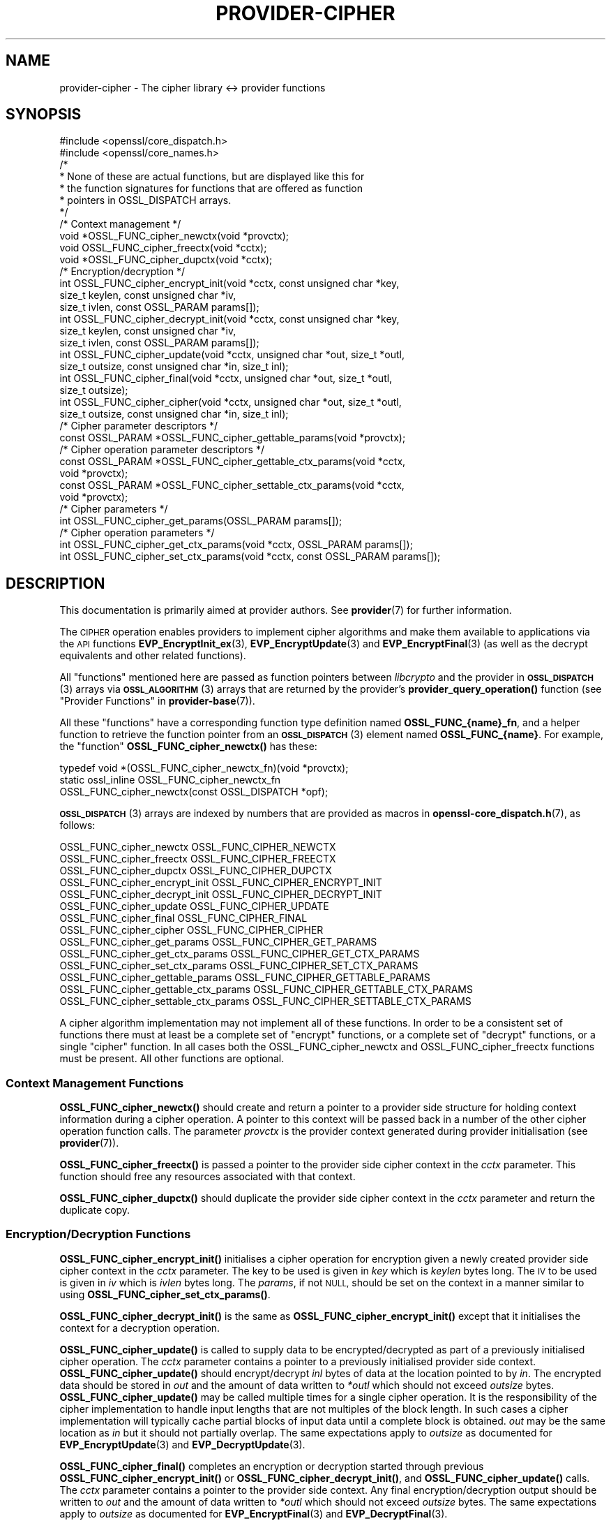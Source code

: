 .\" Automatically generated by Pod::Man 4.11 (Pod::Simple 3.35)
.\"
.\" Standard preamble:
.\" ========================================================================
.de Sp \" Vertical space (when we can't use .PP)
.if t .sp .5v
.if n .sp
..
.de Vb \" Begin verbatim text
.ft CW
.nf
.ne \\$1
..
.de Ve \" End verbatim text
.ft R
.fi
..
.\" Set up some character translations and predefined strings.  \*(-- will
.\" give an unbreakable dash, \*(PI will give pi, \*(L" will give a left
.\" double quote, and \*(R" will give a right double quote.  \*(C+ will
.\" give a nicer C++.  Capital omega is used to do unbreakable dashes and
.\" therefore won't be available.  \*(C` and \*(C' expand to `' in nroff,
.\" nothing in troff, for use with C<>.
.tr \(*W-
.ds C+ C\v'-.1v'\h'-1p'\s-2+\h'-1p'+\s0\v'.1v'\h'-1p'
.ie n \{\
.    ds -- \(*W-
.    ds PI pi
.    if (\n(.H=4u)&(1m=24u) .ds -- \(*W\h'-12u'\(*W\h'-12u'-\" diablo 10 pitch
.    if (\n(.H=4u)&(1m=20u) .ds -- \(*W\h'-12u'\(*W\h'-8u'-\"  diablo 12 pitch
.    ds L" ""
.    ds R" ""
.    ds C` ""
.    ds C' ""
'br\}
.el\{\
.    ds -- \|\(em\|
.    ds PI \(*p
.    ds L" ``
.    ds R" ''
.    ds C`
.    ds C'
'br\}
.\"
.\" Escape single quotes in literal strings from groff's Unicode transform.
.ie \n(.g .ds Aq \(aq
.el       .ds Aq '
.\"
.\" If the F register is >0, we'll generate index entries on stderr for
.\" titles (.TH), headers (.SH), subsections (.SS), items (.Ip), and index
.\" entries marked with X<> in POD.  Of course, you'll have to process the
.\" output yourself in some meaningful fashion.
.\"
.\" Avoid warning from groff about undefined register 'F'.
.de IX
..
.nr rF 0
.if \n(.g .if rF .nr rF 1
.if (\n(rF:(\n(.g==0)) \{\
.    if \nF \{\
.        de IX
.        tm Index:\\$1\t\\n%\t"\\$2"
..
.        if !\nF==2 \{\
.            nr % 0
.            nr F 2
.        \}
.    \}
.\}
.rr rF
.\"
.\" Accent mark definitions (@(#)ms.acc 1.5 88/02/08 SMI; from UCB 4.2).
.\" Fear.  Run.  Save yourself.  No user-serviceable parts.
.    \" fudge factors for nroff and troff
.if n \{\
.    ds #H 0
.    ds #V .8m
.    ds #F .3m
.    ds #[ \f1
.    ds #] \fP
.\}
.if t \{\
.    ds #H ((1u-(\\\\n(.fu%2u))*.13m)
.    ds #V .6m
.    ds #F 0
.    ds #[ \&
.    ds #] \&
.\}
.    \" simple accents for nroff and troff
.if n \{\
.    ds ' \&
.    ds ` \&
.    ds ^ \&
.    ds , \&
.    ds ~ ~
.    ds /
.\}
.if t \{\
.    ds ' \\k:\h'-(\\n(.wu*8/10-\*(#H)'\'\h"|\\n:u"
.    ds ` \\k:\h'-(\\n(.wu*8/10-\*(#H)'\`\h'|\\n:u'
.    ds ^ \\k:\h'-(\\n(.wu*10/11-\*(#H)'^\h'|\\n:u'
.    ds , \\k:\h'-(\\n(.wu*8/10)',\h'|\\n:u'
.    ds ~ \\k:\h'-(\\n(.wu-\*(#H-.1m)'~\h'|\\n:u'
.    ds / \\k:\h'-(\\n(.wu*8/10-\*(#H)'\z\(sl\h'|\\n:u'
.\}
.    \" troff and (daisy-wheel) nroff accents
.ds : \\k:\h'-(\\n(.wu*8/10-\*(#H+.1m+\*(#F)'\v'-\*(#V'\z.\h'.2m+\*(#F'.\h'|\\n:u'\v'\*(#V'
.ds 8 \h'\*(#H'\(*b\h'-\*(#H'
.ds o \\k:\h'-(\\n(.wu+\w'\(de'u-\*(#H)/2u'\v'-.3n'\*(#[\z\(de\v'.3n'\h'|\\n:u'\*(#]
.ds d- \h'\*(#H'\(pd\h'-\w'~'u'\v'-.25m'\f2\(hy\fP\v'.25m'\h'-\*(#H'
.ds D- D\\k:\h'-\w'D'u'\v'-.11m'\z\(hy\v'.11m'\h'|\\n:u'
.ds th \*(#[\v'.3m'\s+1I\s-1\v'-.3m'\h'-(\w'I'u*2/3)'\s-1o\s+1\*(#]
.ds Th \*(#[\s+2I\s-2\h'-\w'I'u*3/5'\v'-.3m'o\v'.3m'\*(#]
.ds ae a\h'-(\w'a'u*4/10)'e
.ds Ae A\h'-(\w'A'u*4/10)'E
.    \" corrections for vroff
.if v .ds ~ \\k:\h'-(\\n(.wu*9/10-\*(#H)'\s-2\u~\d\s+2\h'|\\n:u'
.if v .ds ^ \\k:\h'-(\\n(.wu*10/11-\*(#H)'\v'-.4m'^\v'.4m'\h'|\\n:u'
.    \" for low resolution devices (crt and lpr)
.if \n(.H>23 .if \n(.V>19 \
\{\
.    ds : e
.    ds 8 ss
.    ds o a
.    ds d- d\h'-1'\(ga
.    ds D- D\h'-1'\(hy
.    ds th \o'bp'
.    ds Th \o'LP'
.    ds ae ae
.    ds Ae AE
.\}
.rm #[ #] #H #V #F C
.\" ========================================================================
.\"
.IX Title "PROVIDER-CIPHER 7ossl"
.TH PROVIDER-CIPHER 7ossl "2023-02-07" "3.0.8" "OpenSSL"
.\" For nroff, turn off justification.  Always turn off hyphenation; it makes
.\" way too many mistakes in technical documents.
.if n .ad l
.nh
.SH "NAME"
provider\-cipher \- The cipher library <\-> provider functions
.SH "SYNOPSIS"
.IX Header "SYNOPSIS"
.Vb 2
\& #include <openssl/core_dispatch.h>
\& #include <openssl/core_names.h>
\&
\& /*
\&  * None of these are actual functions, but are displayed like this for
\&  * the function signatures for functions that are offered as function
\&  * pointers in OSSL_DISPATCH arrays.
\&  */
\&
\& /* Context management */
\& void *OSSL_FUNC_cipher_newctx(void *provctx);
\& void OSSL_FUNC_cipher_freectx(void *cctx);
\& void *OSSL_FUNC_cipher_dupctx(void *cctx);
\&
\& /* Encryption/decryption */
\& int OSSL_FUNC_cipher_encrypt_init(void *cctx, const unsigned char *key,
\&                                   size_t keylen, const unsigned char *iv,
\&                                   size_t ivlen, const OSSL_PARAM params[]);
\& int OSSL_FUNC_cipher_decrypt_init(void *cctx, const unsigned char *key,
\&                                   size_t keylen, const unsigned char *iv,
\&                                   size_t ivlen, const OSSL_PARAM params[]);
\& int OSSL_FUNC_cipher_update(void *cctx, unsigned char *out, size_t *outl,
\&                             size_t outsize, const unsigned char *in, size_t inl);
\& int OSSL_FUNC_cipher_final(void *cctx, unsigned char *out, size_t *outl,
\&                            size_t outsize);
\& int OSSL_FUNC_cipher_cipher(void *cctx, unsigned char *out, size_t *outl,
\&                             size_t outsize, const unsigned char *in, size_t inl);
\&
\& /* Cipher parameter descriptors */
\& const OSSL_PARAM *OSSL_FUNC_cipher_gettable_params(void *provctx);
\&
\& /* Cipher operation parameter descriptors */
\& const OSSL_PARAM *OSSL_FUNC_cipher_gettable_ctx_params(void *cctx,
\&                                                        void *provctx);
\& const OSSL_PARAM *OSSL_FUNC_cipher_settable_ctx_params(void *cctx,
\&                                                        void *provctx);
\&
\& /* Cipher parameters */
\& int OSSL_FUNC_cipher_get_params(OSSL_PARAM params[]);
\&
\& /* Cipher operation parameters */
\& int OSSL_FUNC_cipher_get_ctx_params(void *cctx, OSSL_PARAM params[]);
\& int OSSL_FUNC_cipher_set_ctx_params(void *cctx, const OSSL_PARAM params[]);
.Ve
.SH "DESCRIPTION"
.IX Header "DESCRIPTION"
This documentation is primarily aimed at provider authors. See \fBprovider\fR\|(7)
for further information.
.PP
The \s-1CIPHER\s0 operation enables providers to implement cipher algorithms and make
them available to applications via the \s-1API\s0 functions \fBEVP_EncryptInit_ex\fR\|(3),
\&\fBEVP_EncryptUpdate\fR\|(3) and \fBEVP_EncryptFinal\fR\|(3) (as well as the decrypt
equivalents and other related functions).
.PP
All \*(L"functions\*(R" mentioned here are passed as function pointers between
\&\fIlibcrypto\fR and the provider in \s-1\fBOSSL_DISPATCH\s0\fR\|(3) arrays via
\&\s-1\fBOSSL_ALGORITHM\s0\fR\|(3) arrays that are returned by the provider's
\&\fBprovider_query_operation()\fR function
(see \*(L"Provider Functions\*(R" in \fBprovider\-base\fR\|(7)).
.PP
All these \*(L"functions\*(R" have a corresponding function type definition
named \fBOSSL_FUNC_{name}_fn\fR, and a helper function to retrieve the
function pointer from an \s-1\fBOSSL_DISPATCH\s0\fR\|(3) element named
\&\fBOSSL_FUNC_{name}\fR.
For example, the \*(L"function\*(R" \fBOSSL_FUNC_cipher_newctx()\fR has these:
.PP
.Vb 3
\& typedef void *(OSSL_FUNC_cipher_newctx_fn)(void *provctx);
\& static ossl_inline OSSL_FUNC_cipher_newctx_fn
\&     OSSL_FUNC_cipher_newctx(const OSSL_DISPATCH *opf);
.Ve
.PP
\&\s-1\fBOSSL_DISPATCH\s0\fR\|(3) arrays are indexed by numbers that are provided as
macros in \fBopenssl\-core_dispatch.h\fR\|(7), as follows:
.PP
.Vb 3
\& OSSL_FUNC_cipher_newctx               OSSL_FUNC_CIPHER_NEWCTX
\& OSSL_FUNC_cipher_freectx              OSSL_FUNC_CIPHER_FREECTX
\& OSSL_FUNC_cipher_dupctx               OSSL_FUNC_CIPHER_DUPCTX
\&
\& OSSL_FUNC_cipher_encrypt_init         OSSL_FUNC_CIPHER_ENCRYPT_INIT
\& OSSL_FUNC_cipher_decrypt_init         OSSL_FUNC_CIPHER_DECRYPT_INIT
\& OSSL_FUNC_cipher_update               OSSL_FUNC_CIPHER_UPDATE
\& OSSL_FUNC_cipher_final                OSSL_FUNC_CIPHER_FINAL
\& OSSL_FUNC_cipher_cipher               OSSL_FUNC_CIPHER_CIPHER
\&
\& OSSL_FUNC_cipher_get_params           OSSL_FUNC_CIPHER_GET_PARAMS
\& OSSL_FUNC_cipher_get_ctx_params       OSSL_FUNC_CIPHER_GET_CTX_PARAMS
\& OSSL_FUNC_cipher_set_ctx_params       OSSL_FUNC_CIPHER_SET_CTX_PARAMS
\&
\& OSSL_FUNC_cipher_gettable_params      OSSL_FUNC_CIPHER_GETTABLE_PARAMS
\& OSSL_FUNC_cipher_gettable_ctx_params  OSSL_FUNC_CIPHER_GETTABLE_CTX_PARAMS
\& OSSL_FUNC_cipher_settable_ctx_params  OSSL_FUNC_CIPHER_SETTABLE_CTX_PARAMS
.Ve
.PP
A cipher algorithm implementation may not implement all of these functions.
In order to be a consistent set of functions there must at least be a complete
set of \*(L"encrypt\*(R" functions, or a complete set of \*(L"decrypt\*(R" functions, or a
single \*(L"cipher\*(R" function.
In all cases both the OSSL_FUNC_cipher_newctx and OSSL_FUNC_cipher_freectx functions must be
present.
All other functions are optional.
.SS "Context Management Functions"
.IX Subsection "Context Management Functions"
\&\fBOSSL_FUNC_cipher_newctx()\fR should create and return a pointer to a provider side
structure for holding context information during a cipher operation.
A pointer to this context will be passed back in a number of the other cipher
operation function calls.
The parameter \fIprovctx\fR is the provider context generated during provider
initialisation (see \fBprovider\fR\|(7)).
.PP
\&\fBOSSL_FUNC_cipher_freectx()\fR is passed a pointer to the provider side cipher context in
the \fIcctx\fR parameter.
This function should free any resources associated with that context.
.PP
\&\fBOSSL_FUNC_cipher_dupctx()\fR should duplicate the provider side cipher context in the
\&\fIcctx\fR parameter and return the duplicate copy.
.SS "Encryption/Decryption Functions"
.IX Subsection "Encryption/Decryption Functions"
\&\fBOSSL_FUNC_cipher_encrypt_init()\fR initialises a cipher operation for encryption given a
newly created provider side cipher context in the \fIcctx\fR parameter.
The key to be used is given in \fIkey\fR which is \fIkeylen\fR bytes long.
The \s-1IV\s0 to be used is given in \fIiv\fR which is \fIivlen\fR bytes long.
The \fIparams\fR, if not \s-1NULL,\s0 should be set on the context in a manner similar to
using \fBOSSL_FUNC_cipher_set_ctx_params()\fR.
.PP
\&\fBOSSL_FUNC_cipher_decrypt_init()\fR is the same as \fBOSSL_FUNC_cipher_encrypt_init()\fR except that it
initialises the context for a decryption operation.
.PP
\&\fBOSSL_FUNC_cipher_update()\fR is called to supply data to be encrypted/decrypted as part of
a previously initialised cipher operation.
The \fIcctx\fR parameter contains a pointer to a previously initialised provider
side context.
\&\fBOSSL_FUNC_cipher_update()\fR should encrypt/decrypt \fIinl\fR bytes of data at the location
pointed to by \fIin\fR.
The encrypted data should be stored in \fIout\fR and the amount of data written to
\&\fI*outl\fR which should not exceed \fIoutsize\fR bytes.
\&\fBOSSL_FUNC_cipher_update()\fR may be called multiple times for a single cipher operation.
It is the responsibility of the cipher implementation to handle input lengths
that are not multiples of the block length.
In such cases a cipher implementation will typically cache partial blocks of
input data until a complete block is obtained.
\&\fIout\fR may be the same location as \fIin\fR but it should not partially overlap.
The same expectations apply to \fIoutsize\fR as documented for
\&\fBEVP_EncryptUpdate\fR\|(3) and \fBEVP_DecryptUpdate\fR\|(3).
.PP
\&\fBOSSL_FUNC_cipher_final()\fR completes an encryption or decryption started through previous
\&\fBOSSL_FUNC_cipher_encrypt_init()\fR or \fBOSSL_FUNC_cipher_decrypt_init()\fR, and \fBOSSL_FUNC_cipher_update()\fR
calls.
The \fIcctx\fR parameter contains a pointer to the provider side context.
Any final encryption/decryption output should be written to \fIout\fR and the
amount of data written to \fI*outl\fR which should not exceed \fIoutsize\fR bytes.
The same expectations apply to \fIoutsize\fR as documented for
\&\fBEVP_EncryptFinal\fR\|(3) and \fBEVP_DecryptFinal\fR\|(3).
.PP
\&\fBOSSL_FUNC_cipher_cipher()\fR performs encryption/decryption using the provider side cipher
context in the \fIcctx\fR parameter that should have been previously initialised via
a call to \fBOSSL_FUNC_cipher_encrypt_init()\fR or \fBOSSL_FUNC_cipher_decrypt_init()\fR.
This should call the raw underlying cipher function without any padding.
This will be invoked in the provider as a result of the application calling
\&\fBEVP_Cipher\fR\|(3).
The application is responsible for ensuring that the input is a multiple of the
block length.
The data to be encrypted/decrypted will be in \fIin\fR, and it will be \fIinl\fR bytes
in length.
The output from the encryption/decryption should be stored in \fIout\fR and the
amount of data stored should be put in \fI*outl\fR which should be no more than
\&\fIoutsize\fR bytes.
.SS "Cipher Parameters"
.IX Subsection "Cipher Parameters"
See \s-1\fBOSSL_PARAM\s0\fR\|(3) for further details on the parameters structure used by
these functions.
.PP
\&\fBOSSL_FUNC_cipher_get_params()\fR gets details of the algorithm implementation
and stores them in \fIparams\fR.
.PP
\&\fBOSSL_FUNC_cipher_set_ctx_params()\fR sets cipher operation parameters for the
provider side cipher context \fIcctx\fR to \fIparams\fR.
Any parameter settings are additional to any that were previously set.
Passing \s-1NULL\s0 for \fIparams\fR should return true.
.PP
\&\fBOSSL_FUNC_cipher_get_ctx_params()\fR gets cipher operation details details from
the given provider side cipher context \fIcctx\fR and stores them in \fIparams\fR.
Passing \s-1NULL\s0 for \fIparams\fR should return true.
.PP
\&\fBOSSL_FUNC_cipher_gettable_params()\fR, \fBOSSL_FUNC_cipher_gettable_ctx_params()\fR,
and \fBOSSL_FUNC_cipher_settable_ctx_params()\fR all return constant \s-1\fBOSSL_PARAM\s0\fR\|(3)
arrays as descriptors of the parameters that \fBOSSL_FUNC_cipher_get_params()\fR,
\&\fBOSSL_FUNC_cipher_get_ctx_params()\fR, and \fBOSSL_FUNC_cipher_set_ctx_params()\fR
can handle, respectively.  \fBOSSL_FUNC_cipher_gettable_ctx_params()\fR and
\&\fBOSSL_FUNC_cipher_settable_ctx_params()\fR will return the parameters associated
with the provider side context \fIcctx\fR in its current state if it is
not \s-1NULL.\s0  Otherwise, they return the parameters associated with the
provider side algorithm \fIprovctx\fR.
.PP
Parameters currently recognised by built-in ciphers are listed in
\&\*(L"\s-1PARAMETERS\*(R"\s0 in \fBEVP_EncryptInit\fR\|(3).
Not all parameters are relevant to, or are understood by all ciphers.
.SH "RETURN VALUES"
.IX Header "RETURN VALUES"
\&\fBOSSL_FUNC_cipher_newctx()\fR and \fBOSSL_FUNC_cipher_dupctx()\fR should return the newly created
provider side cipher context, or \s-1NULL\s0 on failure.
.PP
\&\fBOSSL_FUNC_cipher_encrypt_init()\fR, \fBOSSL_FUNC_cipher_decrypt_init()\fR, \fBOSSL_FUNC_cipher_update()\fR,
\&\fBOSSL_FUNC_cipher_final()\fR, \fBOSSL_FUNC_cipher_cipher()\fR, \fBOSSL_FUNC_cipher_get_params()\fR,
\&\fBOSSL_FUNC_cipher_get_ctx_params()\fR and \fBOSSL_FUNC_cipher_set_ctx_params()\fR should return 1 for
success or 0 on error.
.PP
\&\fBOSSL_FUNC_cipher_gettable_params()\fR, \fBOSSL_FUNC_cipher_gettable_ctx_params()\fR and
\&\fBOSSL_FUNC_cipher_settable_ctx_params()\fR should return a constant \s-1\fBOSSL_PARAM\s0\fR\|(3)
array, or \s-1NULL\s0 if none is offered.
.SH "SEE ALSO"
.IX Header "SEE ALSO"
\&\fBprovider\fR\|(7), \s-1\fBOSSL_PROVIDER\-FIPS\s0\fR\|(7), \fBOSSL_PROVIDER\-default\fR\|(7),
\&\fBOSSL_PROVIDER\-legacy\fR\|(7),
\&\s-1\fBEVP_CIPHER\-AES\s0\fR\|(7), \s-1\fBEVP_CIPHER\-ARIA\s0\fR\|(7), \s-1\fBEVP_CIPHER\-BLOWFISH\s0\fR\|(7),
\&\s-1\fBEVP_CIPHER\-CAMELLIA\s0\fR\|(7), \s-1\fBEVP_CIPHER\-CAST\s0\fR\|(7), \s-1\fBEVP_CIPHER\-CHACHA\s0\fR\|(7),
\&\s-1\fBEVP_CIPHER\-DES\s0\fR\|(7), \s-1\fBEVP_CIPHER\-IDEA\s0\fR\|(7), \s-1\fBEVP_CIPHER\-RC2\s0\fR\|(7),
\&\s-1\fBEVP_CIPHER\-RC4\s0\fR\|(7), \s-1\fBEVP_CIPHER\-RC5\s0\fR\|(7), \s-1\fBEVP_CIPHER\-SEED\s0\fR\|(7),
\&\s-1\fBEVP_CIPHER\-SM4\s0\fR\|(7),
\&\fBlife_cycle\-cipher\fR\|(7), \fBEVP_EncryptInit\fR\|(3)
.SH "HISTORY"
.IX Header "HISTORY"
The provider \s-1CIPHER\s0 interface was introduced in OpenSSL 3.0.
.SH "COPYRIGHT"
.IX Header "COPYRIGHT"
Copyright 2019\-2022 The OpenSSL Project Authors. All Rights Reserved.
.PP
Licensed under the Apache License 2.0 (the \*(L"License\*(R").  You may not use
this file except in compliance with the License.  You can obtain a copy
in the file \s-1LICENSE\s0 in the source distribution or at
<https://www.openssl.org/source/license.html>.
